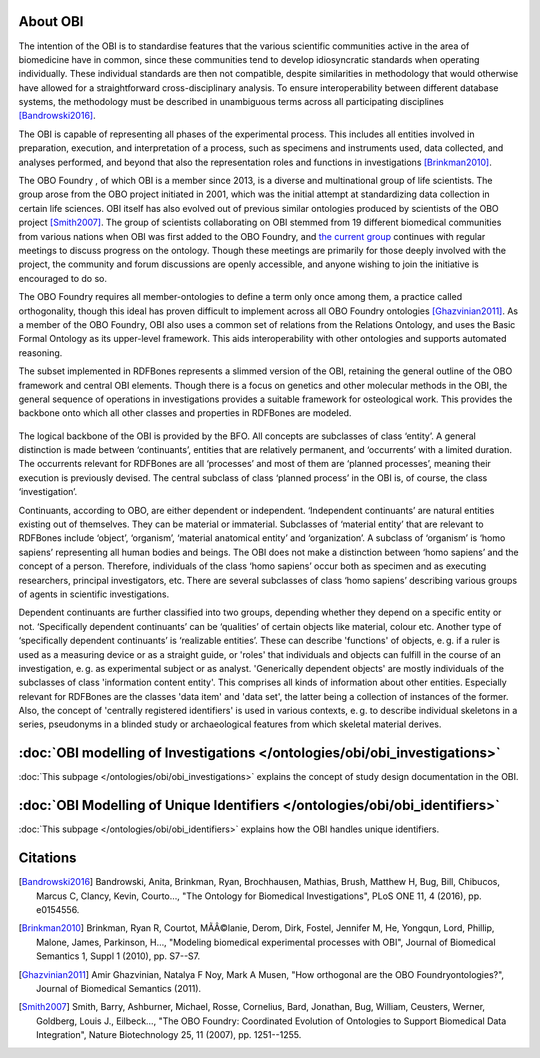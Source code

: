 About OBI
==========

The intention of the OBI is to standardise features that the various scientific communities active in the area of biomedicine have in common, since these communities tend to develop idiosyncratic standards when operating individually. These individual standards are then not compatible, despite similarities in methodology that would otherwise have allowed for a straightforward cross-disciplinary analysis. To ensure interoperability between different database systems, the methodology must be described in unambiguous terms across all participating disciplines [Bandrowski2016]_.

The OBI is capable of representing all phases of the experimental process. This includes all entities involved in preparation, execution, and interpretation of a process, such as specimens and instruments used, data collected, and analyses performed, and beyond that also the representation roles and functions in investigations [Brinkman2010]_.

The OBO Foundry , of which OBI is a member since 2013, is a diverse and multinational group of life scientists. The group arose from the OBO project initiated in 2001, which was the initial attempt at standardizing data collection in certain life sciences. OBI itself has also evolved out of previous similar ontologies produced by scientists of the OBO project [Smith2007]_. The group of scientists collaborating on OBI stemmed from 19 different biomedical communities from various nations when OBI was first added to the OBO Foundry, and `the current group`_ continues with regular meetings to discuss progress on the ontology. Though these meetings are primarily for those deeply involved with the project, the community and forum discussions are openly accessible, and anyone wishing to join the initiative is encouraged to do so.

The OBO Foundry requires all member-ontologies to define a term only once among them, a practice called orthogonality, though this ideal has proven difficult to implement across all OBO Foundry ontologies [Ghazvinian2011]_. As a member of the OBO Foundry, OBI also uses a common set of relations from the Relations Ontology, and uses the Basic Formal Ontology as its upper-level framework. This aids interoperability with other ontologies and supports automated reasoning.

The subset implemented in RDFBones represents a slimmed version of the OBI, retaining the general outline of the OBO framework and central OBI elements. Though there is a focus on genetics and other molecular methods in the OBI, the general sequence of operations in investigations provides a suitable framework for osteological work. This provides the backbone onto which all other classes and properties in RDFBones are modeled.

.. figure:: ../gfx/RDFBones-OBI_Subset-CentralClasses.svg
   :alt: Central classes of the OBI subset and general outline of semantic logics.
   :width: 100.0%

The logical backbone of the OBI is provided by the BFO. All concepts are subclasses of class ‘entity’. A general distinction is made between ‘continuants’, entities that are relatively permanent, and ‘occurrents’ with a limited duration. The occurrents relevant for RDFBones are all ‘processes’ and most of them are ‘planned processes’, meaning their execution is previously devised. The central subclass of class ‘planned process’ in the OBI is, of course, the class ‘investigation’.

Continuants, according to OBO, are either dependent or independent. ‘Independent continuants’ are natural entities existing out of themselves. They can be material or immaterial. Subclasses of ‘material entity’ that are relevant to RDFBones include ‘object’, ‘organism’, ‘material anatomical entity’ and ‘organization’. A subclass of ‘organism’ is ‘homo sapiens’ representing all human bodies and beings. The OBI does not make a distinction between ‘homo sapiens’ and the concept of a person. Therefore, individuals of the class ‘homo sapiens’ occur both as specimen and as executing researchers, principal investigators, etc. There are several subclasses of class ‘homo sapiens’ describing various groups of agents in scientific investigations.

Dependent continuants are further classified into two groups, depending whether they depend on a specific entity or not. ‘Specifically dependent continuants’ can be ‘qualities’ of certain objects like material, colour etc. Another type of ‘specifically dependent continuants’ is ‘realizable entities’. These can describe 'functions' of objects, e. g. if a ruler is used as a measuring device or as a straight guide, or 'roles' that individuals and objects can fulfill in the course of an investigation, e. g. as experimental subject or as analyst. 'Generically dependent objects' are mostly individuals of the subclasses of class 'information content entity'. This comprises all kinds of information about other entities. Especially relevant for RDFBones are the classes 'data item' and 'data set', the latter being a collection of instances of the former. Also, the concept of 'centrally registered identifiers' is used in various contexts, e. g. to describe individual skeletons in a series, pseudonyms in a blinded study or archaeological features from which skeletal material derives.


:doc:`OBI modelling of Investigations </ontologies/obi/obi_investigations>`
=========================================================================

:doc:`This subpage </ontologies/obi/obi_investigations>` explains the concept of study design documentation in the OBI.


:doc:`OBI Modelling of Unique Identifiers </ontologies/obi/obi_identifiers>`
==========================================================================

:doc:`This subpage </ontologies/obi/obi_identifiers>` explains how the OBI handles unique identifiers.

Citations
==========

.. _the current group: http://obi-ontology.org/

.. [Bandrowski2016] Bandrowski, Anita, Brinkman, Ryan, Brochhausen, Mathias, Brush, Matthew H, Bug, Bill, Chibucos, Marcus C, Clancy, Kevin, Courto…, "The Ontology for Biomedical Investigations", PLoS ONE 11, 4 (2016), pp. e0154556.

.. [Brinkman2010] Brinkman, Ryan R, Courtot, MÃÂ©lanie, Derom, Dirk, Fostel, Jennifer M, He, Yongqun, Lord, Phillip, Malone, James, Parkinson, H…, "Modeling biomedical experimental processes with OBI", Journal of Biomedical Semantics 1, Suppl 1 (2010), pp. S7--S7.

.. [Ghazvinian2011] Amir Ghazvinian, Natalya F Noy, Mark A Musen, "How orthogonal are the OBO Foundryontologies?", Journal of Biomedical Semantics (2011).

.. [Smith2007] Smith, Barry, Ashburner, Michael, Rosse, Cornelius, Bard, Jonathan, Bug, William, Ceusters, Werner, Goldberg, Louis J., Eilbeck…, "The OBO Foundry: Coordinated Evolution of Ontologies to Support Biomedical Data Integration", Nature Biotechnology 25, 11 (2007), pp. 1251--1255.
